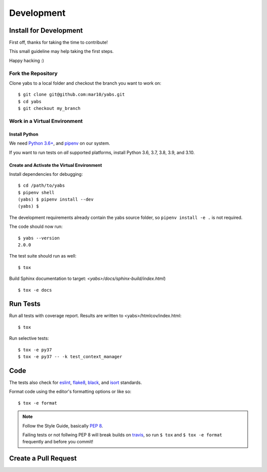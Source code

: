 ===========
Development
===========

Install for Development
=======================

First off, thanks for taking the time to contribute!

This small guideline may help taking the first steps.

Happy hacking :)


Fork the Repository
-------------------

Clone yabs to a local folder and checkout the branch you want to work on::

    $ git clone git@github.com:mar10/yabs.git
    $ cd yabs
    $ git checkout my_branch


Work in a Virtual Environment
-----------------------------

Install Python
^^^^^^^^^^^^^^
We need `Python 3.6+ <https://www.python.org/downloads/>`_,
and `pipenv <https://pipenv.pypa.io/>`_ on our system.

If you want to run tests on *all* supported platforms, install Python
3.6, 3.7, 3.8, 3.9, and 3.10.

Create and Activate the Virtual Environment
^^^^^^^^^^^^^^^^^^^^^^^^^^^^^^^^^^^^^^^^^^^

Install dependencies for debugging::

    $ cd /path/to/yabs
    $ pipenv shell
    (yabs) $ pipenv install --dev
    (yabs) $

The development requirements already contain the yabs source folder, so
``pipenv install -e .`` is not required.

The code should now run::

    $ yabs --version
    2.0.0

The test suite should run as well::

    $ tox

Build Sphinx documentation to target: `<yabs>/docs/sphinx-build/index.html`) ::

    $ tox -e docs


Run Tests
=========

Run all tests with coverage report. Results are written to <yabs>/htmlcov/index.html::

    $ tox

Run selective tests::

    $ tox -e py37
    $ tox -e py37 -- -k test_context_manager


Code
====

The tests also check for `eslint <https://eslint.org>`_,
`flake8 <http://flake8.pycqa.org/>`_,
`black <https://black.readthedocs.io/>`_,
and `isort <https://github.com/timothycrosley/isort>`_ standards.

Format code using the editor's formatting options or like so::

    $ tox -e format


.. note::

    	Follow the Style Guide, basically
        `PEP 8 <https://www.python.org/dev/peps/pep-0008/>`_.

        Failing tests or not follwing PEP 8 will break builds on
        `travis <https://travis-ci.org/mar10/yabs>`_,
        so run ``$ tox`` and ``$ tox -e format`` frequently and before
        you commit!


Create a Pull Request
=====================

.. todo::

    	TODO
